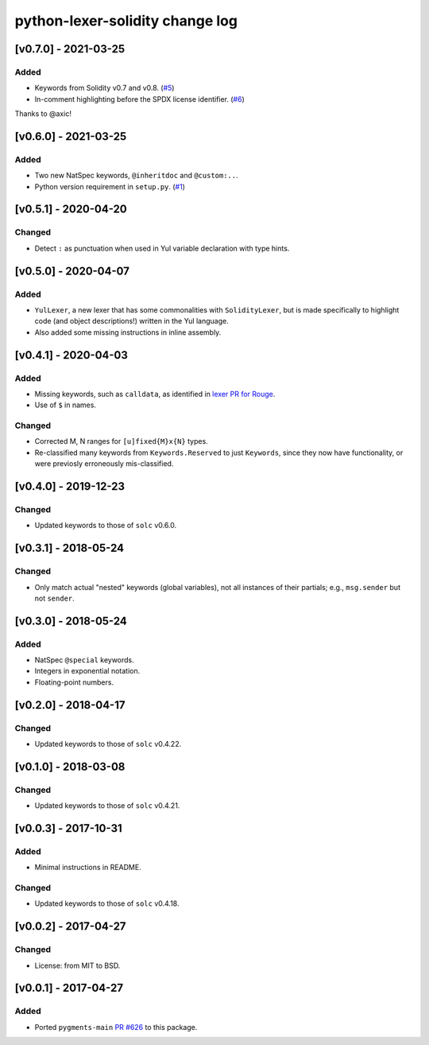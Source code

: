 python-lexer-solidity change log
================================

[v0.7.0] - 2021-03-25
---------------------
Added
^^^^^
* Keywords from Solidity v0.7 and v0.8. (`#5`_)
* In-comment highlighting before the SPDX license identifier. (`#6`_)

Thanks to @axic!

.. _#5: https://gitlab.com/veox/pygments-lexer-solidity/-/merge_requests/5
.. _#6: https://gitlab.com/veox/pygments-lexer-solidity/-/merge_requests/6


[v0.6.0] - 2021-03-25
---------------------
Added
^^^^^
* Two new NatSpec keywords, ``@inheritdoc`` and ``@custom:..``.
* Python version requirement in ``setup.py``. (`#1`_)

.. _#1: https://gitlab.com/veox/pygments-lexer-solidity/-/issues/1


[v0.5.1] - 2020-04-20
---------------------
Changed
^^^^^^^
* Detect ``:`` as punctuation when used in Yul variable declaration
  with type hints.


[v0.5.0] - 2020-04-07
---------------------
Added
^^^^^
* ``YulLexer``, a new lexer that has some commonalities with
  ``SolidityLexer``, but is made specifically to highlight code
  (and object descriptions!) written in the Yul language.
* Also added some missing instructions in inline assembly.


[v0.4.1] - 2020-04-03
---------------------
Added
^^^^^
* Missing keywords, such as ``calldata``, as identified in
  `lexer PR for Rouge`_.
* Use of ``$`` in names.

.. _lexer PR for Rouge: https://github.com/rouge-ruby/rouge/pull/760

Changed
^^^^^^^
* Corrected M, N ranges for ``[u]fixed{M}x{N}`` types.
* Re-classified many keywords from ``Keywords.Reserved`` to just
  ``Keywords``, since they now have functionality, or were previosly
  erroneously mis-classified.


[v0.4.0] - 2019-12-23
---------------------
Changed
^^^^^^^
* Updated keywords to those of ``solc`` v0.6.0.


[v0.3.1] - 2018-05-24
---------------------
Changed
^^^^^^^
* Only match actual "nested" keywords (global variables), not all
  instances of their partials; e.g., ``msg.sender`` but not ``sender``.


[v0.3.0] - 2018-05-24
---------------------
Added
^^^^^
* NatSpec ``@special`` keywords.
* Integers in exponential notation.
* Floating-point numbers.


[v0.2.0] - 2018-04-17
---------------------
Changed
^^^^^^^
* Updated keywords to those of ``solc`` v0.4.22.


[v0.1.0] - 2018-03-08
---------------------
Changed
^^^^^^^
* Updated keywords to those of ``solc`` v0.4.21.


[v0.0.3] - 2017-10-31
---------------------
Added
^^^^^
* Minimal instructions in README.

Changed
^^^^^^^
* Updated keywords to those of ``solc`` v0.4.18.


[v0.0.2] - 2017-04-27
---------------------
Changed
^^^^^^^
* License: from MIT to BSD.

[v0.0.1] - 2017-04-27
---------------------
Added
^^^^^
* Ported ``pygments-main`` `PR #626`_ to this package.

.. _PR #626: https://bitbucket.org/birkenfeld/pygments-main/pull-requests/626/add-solidity-lexer
